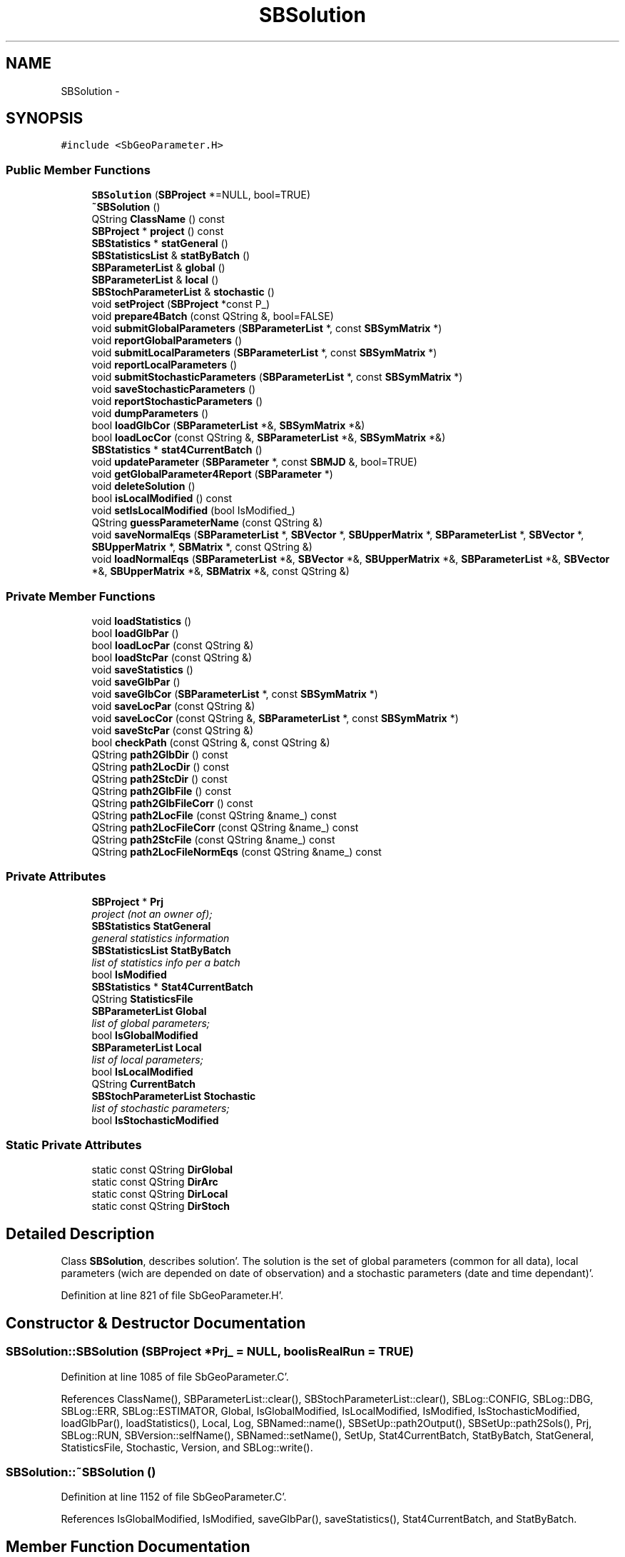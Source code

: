 .TH "SBSolution" 3 "Mon May 14 2012" "Version 2.0.2" "SteelBreeze Reference Manual" \" -*- nroff -*-
.ad l
.nh
.SH NAME
SBSolution \- 
.SH SYNOPSIS
.br
.PP
.PP
\fC#include <SbGeoParameter\&.H>\fP
.SS "Public Member Functions"

.in +1c
.ti -1c
.RI "\fBSBSolution\fP (\fBSBProject\fP *=NULL, bool=TRUE)"
.br
.ti -1c
.RI "\fB~SBSolution\fP ()"
.br
.ti -1c
.RI "QString \fBClassName\fP () const "
.br
.ti -1c
.RI "\fBSBProject\fP * \fBproject\fP () const "
.br
.ti -1c
.RI "\fBSBStatistics\fP * \fBstatGeneral\fP ()"
.br
.ti -1c
.RI "\fBSBStatisticsList\fP & \fBstatByBatch\fP ()"
.br
.ti -1c
.RI "\fBSBParameterList\fP & \fBglobal\fP ()"
.br
.ti -1c
.RI "\fBSBParameterList\fP & \fBlocal\fP ()"
.br
.ti -1c
.RI "\fBSBStochParameterList\fP & \fBstochastic\fP ()"
.br
.ti -1c
.RI "void \fBsetProject\fP (\fBSBProject\fP *const P_)"
.br
.ti -1c
.RI "void \fBprepare4Batch\fP (const QString &, bool=FALSE)"
.br
.ti -1c
.RI "void \fBsubmitGlobalParameters\fP (\fBSBParameterList\fP *, const \fBSBSymMatrix\fP *)"
.br
.ti -1c
.RI "void \fBreportGlobalParameters\fP ()"
.br
.ti -1c
.RI "void \fBsubmitLocalParameters\fP (\fBSBParameterList\fP *, const \fBSBSymMatrix\fP *)"
.br
.ti -1c
.RI "void \fBreportLocalParameters\fP ()"
.br
.ti -1c
.RI "void \fBsubmitStochasticParameters\fP (\fBSBParameterList\fP *, const \fBSBSymMatrix\fP *)"
.br
.ti -1c
.RI "void \fBsaveStochasticParameters\fP ()"
.br
.ti -1c
.RI "void \fBreportStochasticParameters\fP ()"
.br
.ti -1c
.RI "void \fBdumpParameters\fP ()"
.br
.ti -1c
.RI "bool \fBloadGlbCor\fP (\fBSBParameterList\fP *&, \fBSBSymMatrix\fP *&)"
.br
.ti -1c
.RI "bool \fBloadLocCor\fP (const QString &, \fBSBParameterList\fP *&, \fBSBSymMatrix\fP *&)"
.br
.ti -1c
.RI "\fBSBStatistics\fP * \fBstat4CurrentBatch\fP ()"
.br
.ti -1c
.RI "void \fBupdateParameter\fP (\fBSBParameter\fP *, const \fBSBMJD\fP &, bool=TRUE)"
.br
.ti -1c
.RI "void \fBgetGlobalParameter4Report\fP (\fBSBParameter\fP *)"
.br
.ti -1c
.RI "void \fBdeleteSolution\fP ()"
.br
.ti -1c
.RI "bool \fBisLocalModified\fP () const "
.br
.ti -1c
.RI "void \fBsetIsLocalModified\fP (bool IsModified_)"
.br
.ti -1c
.RI "QString \fBguessParameterName\fP (const QString &)"
.br
.ti -1c
.RI "void \fBsaveNormalEqs\fP (\fBSBParameterList\fP *, \fBSBVector\fP *, \fBSBUpperMatrix\fP *, \fBSBParameterList\fP *, \fBSBVector\fP *, \fBSBUpperMatrix\fP *, \fBSBMatrix\fP *, const QString &)"
.br
.ti -1c
.RI "void \fBloadNormalEqs\fP (\fBSBParameterList\fP *&, \fBSBVector\fP *&, \fBSBUpperMatrix\fP *&, \fBSBParameterList\fP *&, \fBSBVector\fP *&, \fBSBUpperMatrix\fP *&, \fBSBMatrix\fP *&, const QString &)"
.br
.in -1c
.SS "Private Member Functions"

.in +1c
.ti -1c
.RI "void \fBloadStatistics\fP ()"
.br
.ti -1c
.RI "bool \fBloadGlbPar\fP ()"
.br
.ti -1c
.RI "bool \fBloadLocPar\fP (const QString &)"
.br
.ti -1c
.RI "bool \fBloadStcPar\fP (const QString &)"
.br
.ti -1c
.RI "void \fBsaveStatistics\fP ()"
.br
.ti -1c
.RI "void \fBsaveGlbPar\fP ()"
.br
.ti -1c
.RI "void \fBsaveGlbCor\fP (\fBSBParameterList\fP *, const \fBSBSymMatrix\fP *)"
.br
.ti -1c
.RI "void \fBsaveLocPar\fP (const QString &)"
.br
.ti -1c
.RI "void \fBsaveLocCor\fP (const QString &, \fBSBParameterList\fP *, const \fBSBSymMatrix\fP *)"
.br
.ti -1c
.RI "void \fBsaveStcPar\fP (const QString &)"
.br
.ti -1c
.RI "bool \fBcheckPath\fP (const QString &, const QString &)"
.br
.ti -1c
.RI "QString \fBpath2GlbDir\fP () const "
.br
.ti -1c
.RI "QString \fBpath2LocDir\fP () const "
.br
.ti -1c
.RI "QString \fBpath2StcDir\fP () const "
.br
.ti -1c
.RI "QString \fBpath2GlbFile\fP () const "
.br
.ti -1c
.RI "QString \fBpath2GlbFileCorr\fP () const "
.br
.ti -1c
.RI "QString \fBpath2LocFile\fP (const QString &name_) const "
.br
.ti -1c
.RI "QString \fBpath2LocFileCorr\fP (const QString &name_) const "
.br
.ti -1c
.RI "QString \fBpath2StcFile\fP (const QString &name_) const "
.br
.ti -1c
.RI "QString \fBpath2LocFileNormEqs\fP (const QString &name_) const "
.br
.in -1c
.SS "Private Attributes"

.in +1c
.ti -1c
.RI "\fBSBProject\fP * \fBPrj\fP"
.br
.RI "\fIproject (not an owner of); \fP"
.ti -1c
.RI "\fBSBStatistics\fP \fBStatGeneral\fP"
.br
.RI "\fIgeneral statistics information \fP"
.ti -1c
.RI "\fBSBStatisticsList\fP \fBStatByBatch\fP"
.br
.RI "\fIlist of statistics info per a batch \fP"
.ti -1c
.RI "bool \fBIsModified\fP"
.br
.ti -1c
.RI "\fBSBStatistics\fP * \fBStat4CurrentBatch\fP"
.br
.ti -1c
.RI "QString \fBStatisticsFile\fP"
.br
.ti -1c
.RI "\fBSBParameterList\fP \fBGlobal\fP"
.br
.RI "\fIlist of global parameters; \fP"
.ti -1c
.RI "bool \fBIsGlobalModified\fP"
.br
.ti -1c
.RI "\fBSBParameterList\fP \fBLocal\fP"
.br
.RI "\fIlist of local parameters; \fP"
.ti -1c
.RI "bool \fBIsLocalModified\fP"
.br
.ti -1c
.RI "QString \fBCurrentBatch\fP"
.br
.ti -1c
.RI "\fBSBStochParameterList\fP \fBStochastic\fP"
.br
.RI "\fIlist of stochastic parameters; \fP"
.ti -1c
.RI "bool \fBIsStochasticModified\fP"
.br
.in -1c
.SS "Static Private Attributes"

.in +1c
.ti -1c
.RI "static const QString \fBDirGlobal\fP"
.br
.ti -1c
.RI "static const QString \fBDirArc\fP"
.br
.ti -1c
.RI "static const QString \fBDirLocal\fP"
.br
.ti -1c
.RI "static const QString \fBDirStoch\fP"
.br
.in -1c
.SH "Detailed Description"
.PP 
Class \fBSBSolution\fP, describes solution'\&. The solution is the set of global parameters (common for all data), local parameters (wich are depended on date of observation) and a stochastic parameters (date and time dependant)'\&. 
.PP
Definition at line 821 of file SbGeoParameter\&.H'\&.
.SH "Constructor & Destructor Documentation"
.PP 
.SS "SBSolution::SBSolution (\fBSBProject\fP *Prj_ = \fCNULL\fP, boolisRealRun = \fCTRUE\fP)"
.PP
Definition at line 1085 of file SbGeoParameter\&.C'\&.
.PP
References ClassName(), SBParameterList::clear(), SBStochParameterList::clear(), SBLog::CONFIG, SBLog::DBG, SBLog::ERR, SBLog::ESTIMATOR, Global, IsGlobalModified, IsLocalModified, IsModified, IsStochasticModified, loadGlbPar(), loadStatistics(), Local, Log, SBNamed::name(), SBSetUp::path2Output(), SBSetUp::path2Sols(), Prj, SBLog::RUN, SBVersion::selfName(), SBNamed::setName(), SetUp, Stat4CurrentBatch, StatByBatch, StatGeneral, StatisticsFile, Stochastic, Version, and SBLog::write()\&.
.SS "SBSolution::~SBSolution ()"
.PP
Definition at line 1152 of file SbGeoParameter\&.C'\&.
.PP
References IsGlobalModified, IsModified, saveGlbPar(), saveStatistics(), Stat4CurrentBatch, and StatByBatch\&.
.SH "Member Function Documentation"
.PP 
.SS "bool SBSolution::checkPath (const QString &Path, const QString &File)\fC [private]\fP"
.PP
Definition at line 1179 of file SbGeoParameter\&.C'\&.
.PP
References ClassName(), SBLog::CONFIG, SBLog::DBG, SBLog::ERR, SBLog::ESTIMATOR, Log, SBVersion::selfName(), Version, and SBLog::write()\&.
.PP
Referenced by dumpParameters(), loadGlbCor(), loadGlbPar(), loadLocCor(), loadLocPar(), loadNormalEqs(), loadStatistics(), and loadStcPar()\&.
.SS "QString SBSolution::ClassName () const\fC [inline]\fP"
.PP
Definition at line 901 of file SbGeoParameter\&.H'\&.
.PP
Referenced by checkPath(), deleteSolution(), dumpParameters(), loadGlbCor(), loadGlbPar(), loadLocCor(), loadLocPar(), loadNormalEqs(), loadStatistics(), loadStcPar(), saveGlbCor(), saveGlbPar(), saveLocCor(), saveLocPar(), saveNormalEqs(), saveStatistics(), saveStcPar(), and SBSolution()\&.
.SS "void SBSolution::deleteSolution ()"
.PP
Definition at line 1725 of file SbGeoParameter\&.C'\&.
.PP
References ClassName(), SBStatistics::clearStatistics(), SBLog::ERR, SBLog::ESTIMATOR, SBLog::IO, loadStatistics(), Log, SBNamed::name(), path2GlbDir(), path2GlbFile(), path2GlbFileCorr(), path2LocDir(), path2LocFile(), path2LocFileCorr(), path2LocFileNormEqs(), SBSetUp::path2Sols(), path2StcDir(), path2StcFile(), Prj, SetUp, StatByBatch, StatGeneral, StatisticsFile, and SBLog::write()\&.
.PP
Referenced by SBVLBIPreProcess::clearPars(), SBProjectCreate::createProject(), SBVLBIPreProcess::currentSesChange(), SBMainWindow::ExecuteDrop(), and SBVLBIPreProcess::~SBVLBIPreProcess()\&.
.SS "void SBSolution::dumpParameters ()"
.PP
Definition at line 1861 of file SbGeoParameter\&.C'\&.
.PP
References SBStochParameter::addPar(), checkPath(), ClassName(), SBStochParameterList::clear(), SBLog::DBG, SBStochParameter::dump2File(), SBLog::ESTIMATOR, SBMJD::F_MJD, SBStochParameterList::find(), guessParameterName(), SBStochParameterList::inSort(), SBStationID::isValidStr(), Local, Log, SBVersion::name(), SBNamed::name(), SBSetUp::path2Output(), prepare4Batch(), Prj, SetUp, StatByBatch, Stochastic, SBStochParameter::tFinis(), TInf, SBMJD::toString(), SBStochParameter::tStart(), TZero, Version, and SBLog::write()\&.
.PP
Referenced by SBSolutionBrowser::dumpSolution()\&.
.SS "void SBSolution::getGlobalParameter4Report (\fBSBParameter\fP *P)"
.PP
Definition at line 1711 of file SbGeoParameter\&.C'\&.
.PP
References SBParameter::e(), SBParameterList::find(), Global, SBNamed::name(), SBParameter::setE(), SBDerivation::setTimes(), SBParameter::setV(), and SBParameter::v()\&.
.PP
Referenced by SBSource::getGlobalParameters4Report(), SBStation::getGlobalParameters4Report(), SBStation::getGlobalParameters4Report4Axel(), and SBStation::getGlobalParameters4UpdateTRF()\&.
.SS "\fBSBParameterList\fP& SBSolution::global ()\fC [inline]\fP"Returns the list of global parameters'\&. 
.PP
Definition at line 912 of file SbGeoParameter\&.H'\&.
.PP
Referenced by SBSolutionBrowser::lookupParameters(), SBRunManager::makeReportCRFVariations(), SBRunManager::makeReportTRFVariations(), and SBSolutionBrowser::wGlobalPars()\&.
.SS "QString SBSolution::guessParameterName (const QString &ParName)"
.PP
Definition at line 1789 of file SbGeoParameter\&.C'\&.
.PP
References SBObjectObsInfo::aka(), SBStationInfoList::find(), SBStationID::isValidStr(), Prj, SBStationID::setID(), SBProject::stationList(), and SBStationID::toString()\&.
.PP
Referenced by dumpParameters()\&.
.SS "bool SBSolution::isLocalModified () const\fC [inline]\fP"
.PP
Definition at line 942 of file SbGeoParameter\&.H'\&.
.SS "bool SBSolution::loadGlbCor (\fBSBParameterList\fP *&List, \fBSBSymMatrix\fP *&P)"
.PP
Definition at line 1274 of file SbGeoParameter\&.C'\&.
.PP
References checkPath(), ClassName(), SBParameterList::clear(), SBFCList::close(), SBLog::DBG, SBLog::ESTIMATOR, SBSetUp::fcList(), SBLog::IO, Log, SBFCList::open4In(), path2GlbDir(), path2GlbFileCorr(), SetUp, SBLog::write(), and SBLog::WRN\&.
.PP
Referenced by SBRunManager::makeReportCRF(), operator<<(), and SBSolutionBrowser::updateCRF()\&.
.SS "bool SBSolution::loadGlbPar ()\fC [private]\fP"
.PP
Definition at line 1248 of file SbGeoParameter\&.C'\&.
.PP
References checkPath(), ClassName(), SBParameterList::clear(), SBFCList::close(), SBLog::DBG, SBLog::ESTIMATOR, SBSetUp::fcList(), Global, SBLog::IO, Log, SBFCList::open4In(), path2GlbDir(), path2GlbFile(), SetUp, SBLog::write(), and SBLog::WRN\&.
.PP
Referenced by SBSolution()\&.
.SS "bool SBSolution::loadLocCor (const QString &BatchName, \fBSBParameterList\fP *&List, \fBSBSymMatrix\fP *&P)"
.PP
Definition at line 1343 of file SbGeoParameter\&.C'\&.
.PP
References checkPath(), ClassName(), SBParameterList::clear(), SBFCList::close(), SBLog::DBG, SBLog::ESTIMATOR, SBSetUp::fcList(), SBLog::IO, Log, SBFCList::open4In(), path2LocDir(), path2LocFileCorr(), SetUp, SBLog::write(), and SBLog::WRN\&.
.PP
Referenced by SBRunManager::makeReportCRFVariations4IVS(), and SBRunManager::makeReportEOP()\&.
.SS "bool SBSolution::loadLocPar (const QString &BatchName)\fC [private]\fP"
.PP
Definition at line 1317 of file SbGeoParameter\&.C'\&.
.PP
References checkPath(), ClassName(), SBParameterList::clear(), SBFCList::close(), SBLog::DBG, SBLog::ESTIMATOR, SBSetUp::fcList(), SBLog::IO, Local, Log, SBFCList::open4In(), path2LocDir(), path2LocFile(), SetUp, SBLog::write(), and SBLog::WRN\&.
.PP
Referenced by prepare4Batch()\&.
.SS "void SBSolution::loadNormalEqs (\fBSBParameterList\fP *&Ys, \fBSBVector\fP *&Zy, \fBSBUpperMatrix\fP *&Ry, \fBSBParameterList\fP *&Xs, \fBSBVector\fP *&Zx, \fBSBUpperMatrix\fP *&Rx, \fBSBMatrix\fP *&Rxy, const QString &BatchName)"
.PP
Definition at line 2142 of file SbGeoParameter\&.C'\&.
.PP
References checkPath(), ClassName(), SBParameterList::clear(), SBFCList::close(), SBLog::DBG, SBLog::ESTIMATOR, SBSetUp::fcList(), SBLog::IO, Log, SBFCList::open4In(), path2LocDir(), path2LocFileNormEqs(), SetUp, SBLog::write(), and SBLog::WRN\&.
.PP
Referenced by SBRunManager::makeReportNormalEqs()\&.
.SS "void SBSolution::loadStatistics ()\fC [private]\fP"
.PP
Definition at line 1219 of file SbGeoParameter\&.C'\&.
.PP
References checkPath(), ClassName(), SBLog::DBG, SBLog::ERR, SBLog::ESTIMATOR, SBLog::IO, Log, SBNamed::name(), SBSetUp::path2Sols(), Prj, SetUp, StatByBatch, StatGeneral, StatisticsFile, SBLog::write(), and SBLog::WRN\&.
.PP
Referenced by deleteSolution(), and SBSolution()\&.
.SS "bool SBSolution::loadStcPar (const QString &BatchName)\fC [private]\fP"
.PP
Definition at line 1379 of file SbGeoParameter\&.C'\&.
.PP
References checkPath(), ClassName(), SBStochParameterList::clear(), SBFCList::close(), SBLog::DBG, SBLog::ESTIMATOR, SBSetUp::fcList(), SBLog::IO, Log, SBFCList::open4In(), path2StcDir(), path2StcFile(), SetUp, Stochastic, SBLog::write(), and SBLog::WRN\&.
.PP
Referenced by prepare4Batch()\&.
.SS "\fBSBParameterList\fP& SBSolution::local ()\fC [inline]\fP"Returns the list of curent local parameters'\&. 
.PP
Definition at line 914 of file SbGeoParameter\&.H'\&.
.PP
Referenced by SBSolutionBrowser::lookupParameters(), SBRunManager::makeReportCRFVariations(), SBRunManager::makeReportEOP(), SBRunManager::makeReportTRFVariations(), SBVLBIPreProcess::preProcess(), and SBVLBIPreProcess::procScenario_2()\&.
.SS "QString SBSolution::path2GlbDir () const\fC [private]\fP"
.PP
Definition at line 1162 of file SbGeoParameter\&.C'\&.
.PP
References DirGlobal, SBNamed::name(), SBSetUp::path2Sols(), Prj, and SetUp\&.
.PP
Referenced by deleteSolution(), loadGlbCor(), and loadGlbPar()\&.
.SS "QString SBSolution::path2GlbFile () const\fC [inline, private]\fP"
.PP
Definition at line 872 of file SbGeoParameter\&.H'\&.
.PP
Referenced by deleteSolution(), loadGlbPar(), and saveGlbPar()\&.
.SS "QString SBSolution::path2GlbFileCorr () const\fC [inline, private]\fP"
.PP
Definition at line 875 of file SbGeoParameter\&.H'\&.
.PP
Referenced by deleteSolution(), loadGlbCor(), and saveGlbCor()\&.
.SS "QString SBSolution::path2LocDir () const\fC [private]\fP"
.PP
Definition at line 1167 of file SbGeoParameter\&.C'\&.
.PP
References DirLocal, SBNamed::name(), SBSetUp::path2Sols(), Prj, and SetUp\&.
.PP
Referenced by deleteSolution(), loadLocCor(), loadLocPar(), and loadNormalEqs()\&.
.SS "QString SBSolution::path2LocFile (const QString &name_) const\fC [inline, private]\fP"
.PP
Definition at line 878 of file SbGeoParameter\&.H'\&.
.PP
Referenced by deleteSolution(), loadLocPar(), and saveLocPar()\&.
.SS "QString SBSolution::path2LocFileCorr (const QString &name_) const\fC [inline, private]\fP"
.PP
Definition at line 881 of file SbGeoParameter\&.H'\&.
.PP
Referenced by deleteSolution(), loadLocCor(), and saveLocCor()\&.
.SS "QString SBSolution::path2LocFileNormEqs (const QString &name_) const\fC [inline, private]\fP"
.PP
Definition at line 890 of file SbGeoParameter\&.H'\&.
.PP
Referenced by deleteSolution(), loadNormalEqs(), and saveNormalEqs()\&.
.SS "QString SBSolution::path2StcDir () const\fC [private]\fP"
.PP
Definition at line 1174 of file SbGeoParameter\&.C'\&.
.PP
References DirStoch, SBNamed::name(), SBSetUp::path2Sols(), Prj, and SetUp\&.
.PP
Referenced by deleteSolution(), and loadStcPar()\&.
.SS "QString SBSolution::path2StcFile (const QString &name_) const\fC [inline, private]\fP"
.PP
Definition at line 884 of file SbGeoParameter\&.H'\&.
.PP
Referenced by deleteSolution(), loadStcPar(), and saveStcPar()\&.
.SS "void SBSolution::prepare4Batch (const QString &BatchName, boolIsRealRun = \fCFALSE\fP)"
.PP
Definition at line 1564 of file SbGeoParameter\&.C'\&.
.PP
References SBStatistics::clearStatistics(), CurrentBatch, loadLocPar(), loadStcPar(), Stat4CurrentBatch, and StatByBatch\&.
.PP
Referenced by SBSolutionBrowser::batch4StochEOPChanged(), SBSolutionBrowser::batch4StochSoChanged(), SBSolutionBrowser::batch4StochStChanged(), dumpParameters(), SBVLBIPreProcess::fillObsListView(), SBSolutionBrowser::lookupParameters(), SBRunManager::makeReportCRFVariations(), SBRunManager::makeReportCRFVariations4IVS(), SBRunManager::makeReportEOP(), SBRunManager::makeReportNormalEqs(), SBRunManager::makeReportTRFVariations(), SBRunManager::makeReportTroposphere(), SBRunManager::process_m1(), and SBEstimator::solveLocals()\&.
.SS "\fBSBProject\fP* SBSolution::project () const\fC [inline]\fP"Returns project'\&. 
.PP
Definition at line 906 of file SbGeoParameter\&.H'\&.
.SS "void SBSolution::reportGlobalParameters ()"
.PP
Definition at line 1606 of file SbGeoParameter\&.C'\&.
.PP
References Global, and SBParameterList::report()\&.
.PP
Referenced by SBEstimator::solveGlobals()\&.
.SS "void SBSolution::reportLocalParameters ()"
.PP
Definition at line 1639 of file SbGeoParameter\&.C'\&.
.PP
References Local, and SBParameterList::report()\&.
.PP
Referenced by SBEstimator::solveLocals()\&.
.SS "void SBSolution::reportStochasticParameters ()"
.PP
Definition at line 1669 of file SbGeoParameter\&.C'\&.
.PP
References SBStochParameterList::report(), and Stochastic\&.
.PP
Referenced by SBEstimator::solveStochs()\&.
.SS "void SBSolution::saveGlbCor (\fBSBParameterList\fP *List, const \fBSBSymMatrix\fP *P_GLB)\fC [private]\fP"
.PP
Definition at line 1452 of file SbGeoParameter\&.C'\&.
.PP
References ClassName(), SBFCList::close(), SBLog::DBG, SBLog::ERR, SBLog::ESTIMATOR, SBSetUp::fcList(), SBLog::IO, Log, SBFCList::open4Out(), path2GlbFileCorr(), SetUp, SBLog::write(), and SBLog::WRN\&.
.PP
Referenced by submitGlobalParameters()\&.
.SS "void SBSolution::saveGlbPar ()\fC [private]\fP"
.PP
Definition at line 1425 of file SbGeoParameter\&.C'\&.
.PP
References ClassName(), SBFCList::close(), SBLog::DBG, SBLog::ERR, SBLog::ESTIMATOR, SBSetUp::fcList(), Global, SBLog::IO, IsGlobalModified, Log, SBFCList::open4Out(), path2GlbFile(), SetUp, SBLog::write(), and SBLog::WRN\&.
.PP
Referenced by ~SBSolution()\&.
.SS "void SBSolution::saveLocCor (const QString &BatchName, \fBSBParameterList\fP *List, const \fBSBSymMatrix\fP *P_LOC)\fC [private]\fP"
.PP
Definition at line 1511 of file SbGeoParameter\&.C'\&.
.PP
References ClassName(), SBFCList::close(), SBLog::DBG, SBLog::ERR, SBLog::ESTIMATOR, SBSetUp::fcList(), SBLog::IO, Log, SBFCList::open4Out(), path2LocFileCorr(), SetUp, SBLog::write(), and SBLog::WRN\&.
.PP
Referenced by submitLocalParameters()\&.
.SS "void SBSolution::saveLocPar (const QString &BatchName)\fC [private]\fP"
.PP
Definition at line 1484 of file SbGeoParameter\&.C'\&.
.PP
References ClassName(), SBFCList::close(), SBLog::DBG, SBLog::ERR, SBLog::ESTIMATOR, SBSetUp::fcList(), SBLog::IO, IsLocalModified, Local, Log, SBFCList::open4Out(), path2LocFile(), SetUp, SBLog::write(), and SBLog::WRN\&.
.PP
Referenced by submitLocalParameters()\&.
.SS "void SBSolution::saveNormalEqs (\fBSBParameterList\fP *Ys, \fBSBVector\fP *Zy, \fBSBUpperMatrix\fP *Ry, \fBSBParameterList\fP *Xs, \fBSBVector\fP *Zx, \fBSBUpperMatrix\fP *Rx, \fBSBMatrix\fP *Rxy, const QString &BatchName)"
.PP
Definition at line 2110 of file SbGeoParameter\&.C'\&.
.PP
References ClassName(), SBFCList::close(), SBLog::DBG, SBLog::ERR, SBLog::ESTIMATOR, SBSetUp::fcList(), SBLog::IO, Log, SBFCList::open4Out(), path2LocFileNormEqs(), SetUp, SBLog::write(), and SBLog::WRN\&.
.PP
Referenced by SBEstimator::finisLocal()\&.
.SS "void SBSolution::saveStatistics ()\fC [private]\fP"
.PP
Definition at line 1406 of file SbGeoParameter\&.C'\&.
.PP
References ClassName(), SBLog::DBG, SBLog::ERR, SBLog::ESTIMATOR, SBLog::IO, Log, StatByBatch, StatGeneral, StatisticsFile, and SBLog::write()\&.
.PP
Referenced by ~SBSolution()\&.
.SS "void SBSolution::saveStcPar (const QString &BatchName)\fC [private]\fP"
.PP
Definition at line 1537 of file SbGeoParameter\&.C'\&.
.PP
References ClassName(), SBFCList::close(), SBLog::DBG, SBLog::ERR, SBLog::ESTIMATOR, SBSetUp::fcList(), SBLog::IO, IsStochasticModified, Log, SBFCList::open4Out(), path2StcFile(), SetUp, Stochastic, SBLog::write(), and SBLog::WRN\&.
.SS "void SBSolution::saveStochasticParameters ()\fC [inline]\fP"
.PP
Definition at line 929 of file SbGeoParameter\&.H'\&.
.PP
Referenced by SBEstimator::solveStochs()\&.
.SS "void SBSolution::setIsLocalModified (boolIsModified_)\fC [inline]\fP"
.PP
Definition at line 943 of file SbGeoParameter\&.H'\&.
.PP
Referenced by SBVLBIPreProcess::preProcess()\&.
.SS "void SBSolution::setProject (\fBSBProject\fP *constP_)\fC [inline]\fP"Sets up the project'\&. 
.PP
Definition at line 919 of file SbGeoParameter\&.H'\&.
.SS "\fBSBStatistics\fP* SBSolution::stat4CurrentBatch ()\fC [inline]\fP"
.PP
Definition at line 937 of file SbGeoParameter\&.H'\&.
.PP
Referenced by SBEstimator::dataUpdate(), SBEstimator::dataUpdateGlobalConstr(), SBEstimator::moveGlobalInfo(), SBEstimator::moveGlobalInfo_Old(), SBRunManager::process_m1(), SBEstimator::processConstr(), SBEstimator::processGlobalConstr(), SBEstimator::processObs(), SBEstimator::solveLocals(), and writeNormalEquationSystem()\&.
.SS "\fBSBStatisticsList\fP& SBSolution::statByBatch ()\fC [inline]\fP"Returns the list of statistics per batch'\&. 
.PP
Definition at line 910 of file SbGeoParameter\&.H'\&.
.PP
Referenced by SBSolutionBrowser::lookupParameters(), SBRunManager::makeReportCRFVariations(), SBRunManager::makeReportCRFVariations4IVS(), SBRunManager::makeReportEOP(), SBRunManager::makeReportNormalEqs(), SBRunManager::makeReportTRFVariations(), SBRunManager::makeReportTroposphere(), SBSolutionBrowser::wGeneralInfo(), SBSolutionBrowser::wStochEOPPars(), SBSolutionBrowser::wStochSoPars(), and SBSolutionBrowser::wStochStPars()\&.
.SS "\fBSBStatistics\fP* SBSolution::statGeneral ()\fC [inline]\fP"Returns general statistics'\&. 
.PP
Definition at line 908 of file SbGeoParameter\&.H'\&.
.PP
Referenced by SBEstimator::dataUpdate(), SBEstimator::dataUpdateGlobalConstr(), SBEstimator::moveGlobalInfo(), SBEstimator::moveGlobalInfo_Old(), operator<<(), SBRunManager::prepare4Run_m1(), SBRunManager::process_m1(), SBEstimator::processConstr(), SBEstimator::processGlobalConstr(), SBEstimator::processObs(), and SBSolutionBrowser::wGeneralInfo()\&.
.SS "\fBSBStochParameterList\fP& SBSolution::stochastic ()\fC [inline]\fP"Returns the list of curent stochastic parameters'\&. 
.PP
Definition at line 916 of file SbGeoParameter\&.H'\&.
.PP
Referenced by SBSolutionBrowser::batch4StochEOPChanged(), SBSolutionBrowser::batch4StochSoChanged(), SBSolutionBrowser::batch4StochStChanged(), SBVLBIPreProcess::fillObsListView(), SBSolutionBrowser::lookupParameters(), SBRunManager::makeReportCRFVariations(), and SBRunManager::makeReportTRFVariations()\&.
.SS "void SBSolution::submitGlobalParameters (\fBSBParameterList\fP *List, const \fBSBSymMatrix\fP *P)"
.PP
Definition at line 1581 of file SbGeoParameter\&.C'\&.
.PP
References SBParameterList::find(), Global, SBParameterList::inSort(), IsGlobalModified, IsModified, SBNamed::name(), SBParameter::s(), saveGlbCor(), SBParameter::setV(), SBParameter::update(), and SBParameter::v()\&.
.PP
Referenced by SBEstimator::solveGlobals()\&.
.SS "void SBSolution::submitLocalParameters (\fBSBParameterList\fP *List, const \fBSBSymMatrix\fP *P)"
.PP
Definition at line 1611 of file SbGeoParameter\&.C'\&.
.PP
References CurrentBatch, SBParameterList::find(), SBParameterList::inSort(), IsLocalModified, IsModified, Local, SBNamed::name(), SBParameter::s(), saveLocCor(), saveLocPar(), SBParameter::setV(), and SBParameter::update()\&.
.PP
Referenced by SBVLBIPreProcess::preProcess(), and SBEstimator::solveLocals()\&.
.SS "void SBSolution::submitStochasticParameters (\fBSBParameterList\fP *List, const \fBSBSymMatrix\fP *P)"
.PP
Definition at line 1644 of file SbGeoParameter\&.C'\&.
.PP
References SBStochParameterList::find(), SBStochParameterList::inSort(), IsModified, IsStochasticModified, SBNamed::name(), SBParameter::scale(), Stochastic, and SBStochParameter::update()\&.
.PP
Referenced by SBEstimator::solveStochs()\&.
.SS "void SBSolution::updateParameter (\fBSBParameter\fP *P, const \fBSBMJD\fP &T, boolIsRealRun = \fCTRUE\fP)"
.PP
Definition at line 1674 of file SbGeoParameter\&.C'\&.
.PP
References SBParameter::e(), SBStochParameter::e(), SBParameterList::find(), SBStochParameterList::find(), Global, Local, SBNamed::name(), SBDerivation::num(), SBStochParameter::num(), SBParameter::setE(), SBDerivation::setNum(), SBDerivation::setTimes(), SBParameter::setV(), Stochastic, SBParameter::v(), and SBStochParameter::v()\&.
.PP
Referenced by SBSource::updateParameters(), SBEOP::updateParameters(), and SBStation::updateParameters()\&.
.SH "Member Data Documentation"
.PP 
.SS "QString \fBSBSolution::CurrentBatch\fP\fC [private]\fP"
.PP
Definition at line 840 of file SbGeoParameter\&.H'\&.
.PP
Referenced by prepare4Batch(), and submitLocalParameters()\&.
.SS "const QString \fBSBSolution::DirArc\fP\fC [static, private]\fP"
.PP
Definition at line 847 of file SbGeoParameter\&.H'\&.
.SS "const QString \fBSBSolution::DirGlobal\fP\fC [static, private]\fP"
.PP
Definition at line 846 of file SbGeoParameter\&.H'\&.
.PP
Referenced by path2GlbDir()\&.
.SS "const QString \fBSBSolution::DirLocal\fP\fC [static, private]\fP"
.PP
Definition at line 848 of file SbGeoParameter\&.H'\&.
.PP
Referenced by path2LocDir()\&.
.SS "const QString \fBSBSolution::DirStoch\fP\fC [static, private]\fP"
.PP
Definition at line 849 of file SbGeoParameter\&.H'\&.
.PP
Referenced by path2StcDir()\&.
.SS "\fBSBParameterList\fP \fBSBSolution::Global\fP\fC [private]\fP"
.PP
list of global parameters; 
.PP
Definition at line 833 of file SbGeoParameter\&.H'\&.
.PP
Referenced by getGlobalParameter4Report(), loadGlbPar(), reportGlobalParameters(), saveGlbPar(), SBSolution(), submitGlobalParameters(), and updateParameter()\&.
.SS "bool \fBSBSolution::IsGlobalModified\fP\fC [private]\fP"
.PP
Definition at line 834 of file SbGeoParameter\&.H'\&.
.PP
Referenced by saveGlbPar(), SBSolution(), submitGlobalParameters(), and ~SBSolution()\&.
.SS "bool \fBSBSolution::IsLocalModified\fP\fC [private]\fP"
.PP
Definition at line 839 of file SbGeoParameter\&.H'\&.
.PP
Referenced by saveLocPar(), SBSolution(), and submitLocalParameters()\&.
.SS "bool \fBSBSolution::IsModified\fP\fC [private]\fP"
.PP
Definition at line 828 of file SbGeoParameter\&.H'\&.
.PP
Referenced by SBSolution(), submitGlobalParameters(), submitLocalParameters(), submitStochasticParameters(), and ~SBSolution()\&.
.SS "bool \fBSBSolution::IsStochasticModified\fP\fC [private]\fP"
.PP
Definition at line 844 of file SbGeoParameter\&.H'\&.
.PP
Referenced by saveStcPar(), SBSolution(), and submitStochasticParameters()\&.
.SS "\fBSBParameterList\fP \fBSBSolution::Local\fP\fC [private]\fP"
.PP
list of local parameters; 
.PP
Definition at line 838 of file SbGeoParameter\&.H'\&.
.PP
Referenced by dumpParameters(), loadLocPar(), reportLocalParameters(), saveLocPar(), SBSolution(), submitLocalParameters(), and updateParameter()\&.
.SS "\fBSBProject\fP* \fBSBSolution::Prj\fP\fC [private]\fP"
.PP
project (not an owner of); 
.PP
Definition at line 825 of file SbGeoParameter\&.H'\&.
.PP
Referenced by deleteSolution(), dumpParameters(), guessParameterName(), loadStatistics(), path2GlbDir(), path2LocDir(), path2StcDir(), and SBSolution()\&.
.SS "\fBSBStatistics\fP* \fBSBSolution::Stat4CurrentBatch\fP\fC [private]\fP"
.PP
Definition at line 829 of file SbGeoParameter\&.H'\&.
.PP
Referenced by prepare4Batch(), SBSolution(), and ~SBSolution()\&.
.SS "\fBSBStatisticsList\fP \fBSBSolution::StatByBatch\fP\fC [private]\fP"
.PP
list of statistics info per a batch 
.PP
Definition at line 827 of file SbGeoParameter\&.H'\&.
.PP
Referenced by deleteSolution(), dumpParameters(), loadStatistics(), prepare4Batch(), saveStatistics(), SBSolution(), and ~SBSolution()\&.
.SS "\fBSBStatistics\fP \fBSBSolution::StatGeneral\fP\fC [private]\fP"
.PP
general statistics information 
.PP
Definition at line 826 of file SbGeoParameter\&.H'\&.
.PP
Referenced by deleteSolution(), loadStatistics(), saveStatistics(), and SBSolution()\&.
.SS "QString \fBSBSolution::StatisticsFile\fP\fC [private]\fP"
.PP
Definition at line 830 of file SbGeoParameter\&.H'\&.
.PP
Referenced by deleteSolution(), loadStatistics(), saveStatistics(), and SBSolution()\&.
.SS "\fBSBStochParameterList\fP \fBSBSolution::Stochastic\fP\fC [private]\fP"
.PP
list of stochastic parameters; 
.PP
Definition at line 843 of file SbGeoParameter\&.H'\&.
.PP
Referenced by dumpParameters(), loadStcPar(), reportStochasticParameters(), saveStcPar(), SBSolution(), submitStochasticParameters(), and updateParameter()\&.

.SH "Author"
.PP 
Generated automatically by Doxygen for SteelBreeze Reference Manual from the source code'\&.
